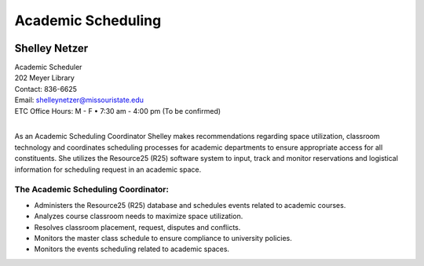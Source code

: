 ===================
Academic Scheduling
===================

.. image:: static/images/photos/Web-ShelleyN.jpg
   :class: left
   :width: 100
   
Shelley Netzer  
==============
| Academic Scheduler
| 202 Meyer Library
| Contact: 836-6625
| Email: shelleynetzer@missouristate.edu
| ETC Office Hours: M - F • 7:30 am - 4:00 pm (To be confirmed)
|
                                                                       

As an Academic Scheduling Coordinator Shelley makes recommendations regarding space utilization, classroom technology and coordinates scheduling processes for academic departments to ensure appropriate access for all constituents.  She utilizes the Resource25 (R25) software system to input, track and monitor reservations and logistical information for scheduling request in an academic space. 

The Academic Scheduling Coordinator:
------------------------------------

* Administers the Resource25 (R25) database and schedules events related to academic courses.
* Analyzes course classroom needs to maximize space utilization.
* Resolves classroom placement, request, disputes and conflicts.
* Monitors the master class schedule to ensure compliance to university policies.
* Monitors the events scheduling related to academic spaces.